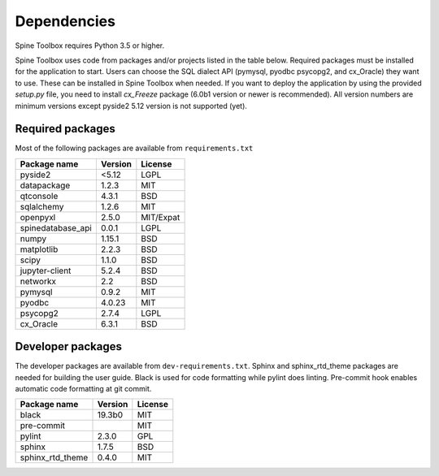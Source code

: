 .. Spine Toolbox Dependencies
   Created 17.1.2019

************
Dependencies
************

Spine Toolbox requires Python 3.5 or higher.

Spine Toolbox uses code from packages and/or projects listed in the table below. Required packages
must be installed for the application to start. Users can choose the SQL dialect API (pymysql,
pyodbc psycopg2, and cx_Oracle) they want to use. These can be installed in Spine Toolbox when
needed. If you want to deploy the application by using the provided *setup.py* file,
you need to install *cx_Freeze* package (6.0b1 version or newer is recommended).
All version numbers are minimum versions except pyside2 5.12 version is not supported (yet).

Required packages
^^^^^^^^^^^^^^^^^

Most of the following packages are available from ``requirements.txt``

+-------------------+---------------+---------------+
| Package name      |    Version    |     License   |
+===================+===============+===============+
| pyside2           | <5.12         |     LGPL      |
+-------------------+---------------+---------------+
| datapackage       | 1.2.3         |     MIT       |
+-------------------+---------------+---------------+
| qtconsole         | 4.3.1         |     BSD       |
+-------------------+---------------+---------------+
| sqlalchemy        | 1.2.6         |     MIT       |
+-------------------+---------------+---------------+
| openpyxl          | 2.5.0         |   MIT/Expat   |
+-------------------+---------------+---------------+
| spinedatabase_api | 0.0.1         |     LGPL      |
+-------------------+---------------+---------------+
| numpy             | 1.15.1        |    BSD        |
+-------------------+---------------+---------------+
| matplotlib        | 2.2.3         |    BSD        |
+-------------------+---------------+---------------+
| scipy             | 1.1.0         |    BSD        |
+-------------------+---------------+---------------+
| jupyter-client    | 5.2.4         |    BSD        |
+-------------------+---------------+---------------+
| networkx          | 2.2           |    BSD        |
+-------------------+---------------+---------------+
| pymysql           | 0.9.2         |     MIT       |
+-------------------+---------------+---------------+
| pyodbc            | 4.0.23        |     MIT       |
+-------------------+---------------+---------------+
| psycopg2          | 2.7.4         |     LGPL      |
+-------------------+---------------+---------------+
| cx_Oracle         | 6.3.1         |     BSD       |
+-------------------+---------------+---------------+

Developer packages
^^^^^^^^^^^^^^^^^^

The developer packages are available from ``dev-requirements.txt``.
Sphinx and sphinx_rtd_theme packages are needed for building the user guide.
Black is used for code formatting while pylint does linting.
Pre-commit hook enables automatic code formatting at git commit.


+-------------------+---------------+---------------+
| Package name      |    Version    |     License   |
+===================+===============+===============+
| black             | 19.3b0        |     MIT       |
+-------------------+---------------+---------------+
| pre-commit        |               |     MIT       |
+-------------------+---------------+---------------+
| pylint            | 2.3.0         |     GPL       |
+-------------------+---------------+---------------+
| sphinx            | 1.7.5         |     BSD       |
+-------------------+---------------+---------------+
| sphinx_rtd_theme  | 0.4.0         |     MIT       |
+-------------------+---------------+---------------+
